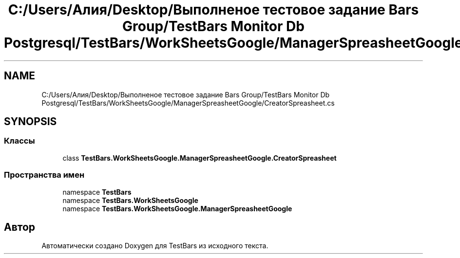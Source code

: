 .TH "C:/Users/Алия/Desktop/Выполненое тестовое задание Bars Group/TestBars Monitor Db Postgresql/TestBars/WorkSheetsGoogle/ManagerSpreasheetGoogle/CreatorSpreasheet.cs" 3 "Пн 6 Апр 2020" "TestBars" \" -*- nroff -*-
.ad l
.nh
.SH NAME
C:/Users/Алия/Desktop/Выполненое тестовое задание Bars Group/TestBars Monitor Db Postgresql/TestBars/WorkSheetsGoogle/ManagerSpreasheetGoogle/CreatorSpreasheet.cs
.SH SYNOPSIS
.br
.PP
.SS "Классы"

.in +1c
.ti -1c
.RI "class \fBTestBars\&.WorkSheetsGoogle\&.ManagerSpreasheetGoogle\&.CreatorSpreasheet\fP"
.br
.in -1c
.SS "Пространства имен"

.in +1c
.ti -1c
.RI "namespace \fBTestBars\fP"
.br
.ti -1c
.RI "namespace \fBTestBars\&.WorkSheetsGoogle\fP"
.br
.ti -1c
.RI "namespace \fBTestBars\&.WorkSheetsGoogle\&.ManagerSpreasheetGoogle\fP"
.br
.in -1c
.SH "Автор"
.PP 
Автоматически создано Doxygen для TestBars из исходного текста\&.
